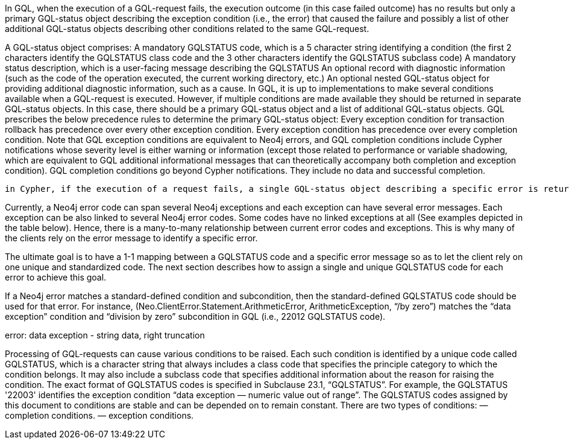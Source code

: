 In GQL, when the execution of a GQL-request fails, the execution outcome (in this case failed outcome) has no results but only a primary GQL-status object describing the exception condition (i.e., the error) that caused the failure and possibly a list of other additional GQL-status objects describing other conditions related to the same GQL-request.

A GQL-status object comprises:
A mandatory GQLSTATUS code, which is a 5 character string identifying a condition (the first 2 characters identify the GQLSTATUS class code and the 3 other characters identify the GQLSTATUS subclass code)
A mandatory status description, which is a user-facing message describing the GQLSTATUS
An optional record with diagnostic information (such as the code of the operation executed, the current working directory, etc.)
An optional nested GQL-status object for providing additional diagnostic information, such as a cause.
In GQL, it is up to implementations to make several conditions available when a GQL-request is executed. However, if multiple conditions are made available they should be returned in separate GQL-status objects. In this case, there should be a primary GQL-status object and a list of additional GQL-status objects. GQL prescribes the below precedence rules to determine the primary GQL-status object:
Every exception condition for transaction rollback has precedence over every other exception condition.
Every exception condition has precedence over every completion condition.
Note that GQL exception conditions are equivalent to Neo4j errors, and  GQL completion conditions include Cypher notifications whose severity level is either warning or information (except those related to performance or variable shadowing, which are equivalent to GQL additional informational messages that can theoretically accompany both completion and exception condition). GQL completion conditions go beyond Cypher notifications. They include no data and successful completion.



 in Cypher, if the execution of a request fails, a single GQL-status object describing a specific error is returned, i.e., the primary GQL-status object, which is also GQL-compliant. This is different from the success case, where multiple Cypher notifications can be returned, hence multiple GQL-status objects describing completion conditions and informational conditions.

Currently, a Neo4j error code can span several Neo4j exceptions and each exception can have several error messages. Each exception can be also linked to several Neo4j error codes. Some codes have no linked exceptions at all  (See examples depicted in the table below). Hence, there is a many-to-many relationship between current error codes and exceptions. This is why many of the clients rely on the error message to identify a specific error.

The ultimate goal is to have a 1-1 mapping between a GQLSTATUS code and a specific error message so as to let the client rely on one unique and standardized code. The next section describes how to assign a single and unique GQLSTATUS code for each error to achieve this goal.

If a Neo4j error matches a standard-defined condition and subcondition, then the standard-defined GQLSTATUS code should be used for that error. For instance, (Neo.ClientError.Statement.ArithmeticError, ArithmeticException, “/by zero”) matches the “data exception” condition and “division by zero” subcondition in GQL (i.e., 22012 GQLSTATUS code).

error: data exception - string data, right truncation



Processing of GQL-requests can cause various conditions to be raised. Each such condition is identified by a unique code called GQLSTATUS, which is a character string that always includes a class code that specifies the principle category to which the condition belongs. It may also include a subclass code that specifies additional information about the reason for raising the condition. The exact format of GQLSTATUS codes is specified in Subclause 23.1, “GQLSTATUS”.
For example, the GQLSTATUS '22003' identifies the exception condition “data exception — numeric value out of range”.
The GQLSTATUS codes assigned by this document to conditions are stable and can be depended on to remain constant.
There are two types of conditions:
— completion conditions.
— exception conditions.

